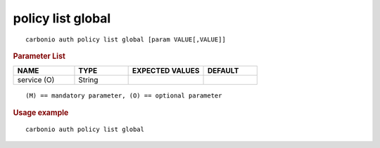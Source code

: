 .. SPDX-FileCopyrightText: 2022 Zextras <https://www.zextras.com/>
..
.. SPDX-License-Identifier: CC-BY-NC-SA-4.0

.. _carbonio_auth_policy_list_global:

******************
policy list global
******************

::

   carbonio auth policy list global [param VALUE[,VALUE]]


.. rubric:: Parameter List

.. list-table::
   :widths: 17 15 21 15
   :header-rows: 1

   * - NAME
     - TYPE
     - EXPECTED VALUES
     - DEFAULT
   * - service (O)
     - String
     - 
     - 

::

   (M) == mandatory parameter, (O) == optional parameter



.. rubric:: Usage example


::

   carbonio auth policy list global



